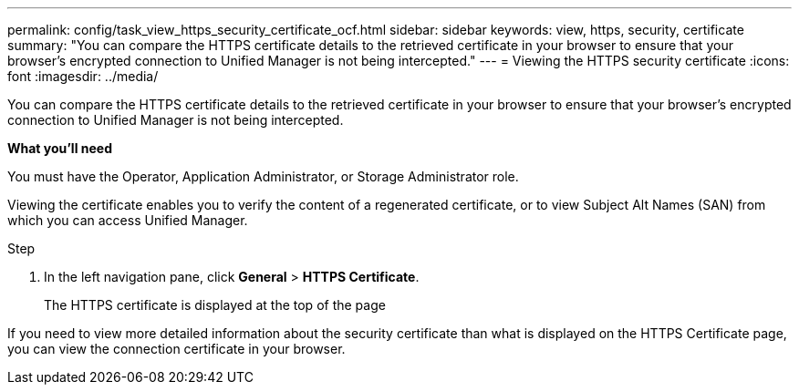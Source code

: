 ---
permalink: config/task_view_https_security_certificate_ocf.html
sidebar: sidebar
keywords: view, https, security, certificate
summary: "You can compare the HTTPS certificate details to the retrieved certificate in your browser to ensure that your browser’s encrypted connection to Unified Manager is not being intercepted."
---
= Viewing the HTTPS security certificate
:icons: font
:imagesdir: ../media/

[.lead]
You can compare the HTTPS certificate details to the retrieved certificate in your browser to ensure that your browser's encrypted connection to Unified Manager is not being intercepted.

*What you'll need*

You must have the Operator, Application Administrator, or Storage Administrator role.

Viewing the certificate enables you to verify the content of a regenerated certificate, or to view Subject Alt Names (SAN) from which you can access Unified Manager.

.Step

. In the left navigation pane, click *General* > *HTTPS Certificate*.
+
The HTTPS certificate is displayed at the top of the page

If you need to view more detailed information about the security certificate than what is displayed on the HTTPS Certificate page, you can view the connection certificate in your browser.
